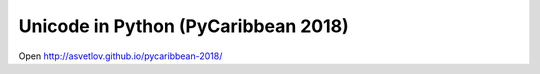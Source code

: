Unicode in Python (PyCaribbean 2018)
====================================

Open http://asvetlov.github.io/pycaribbean-2018/
